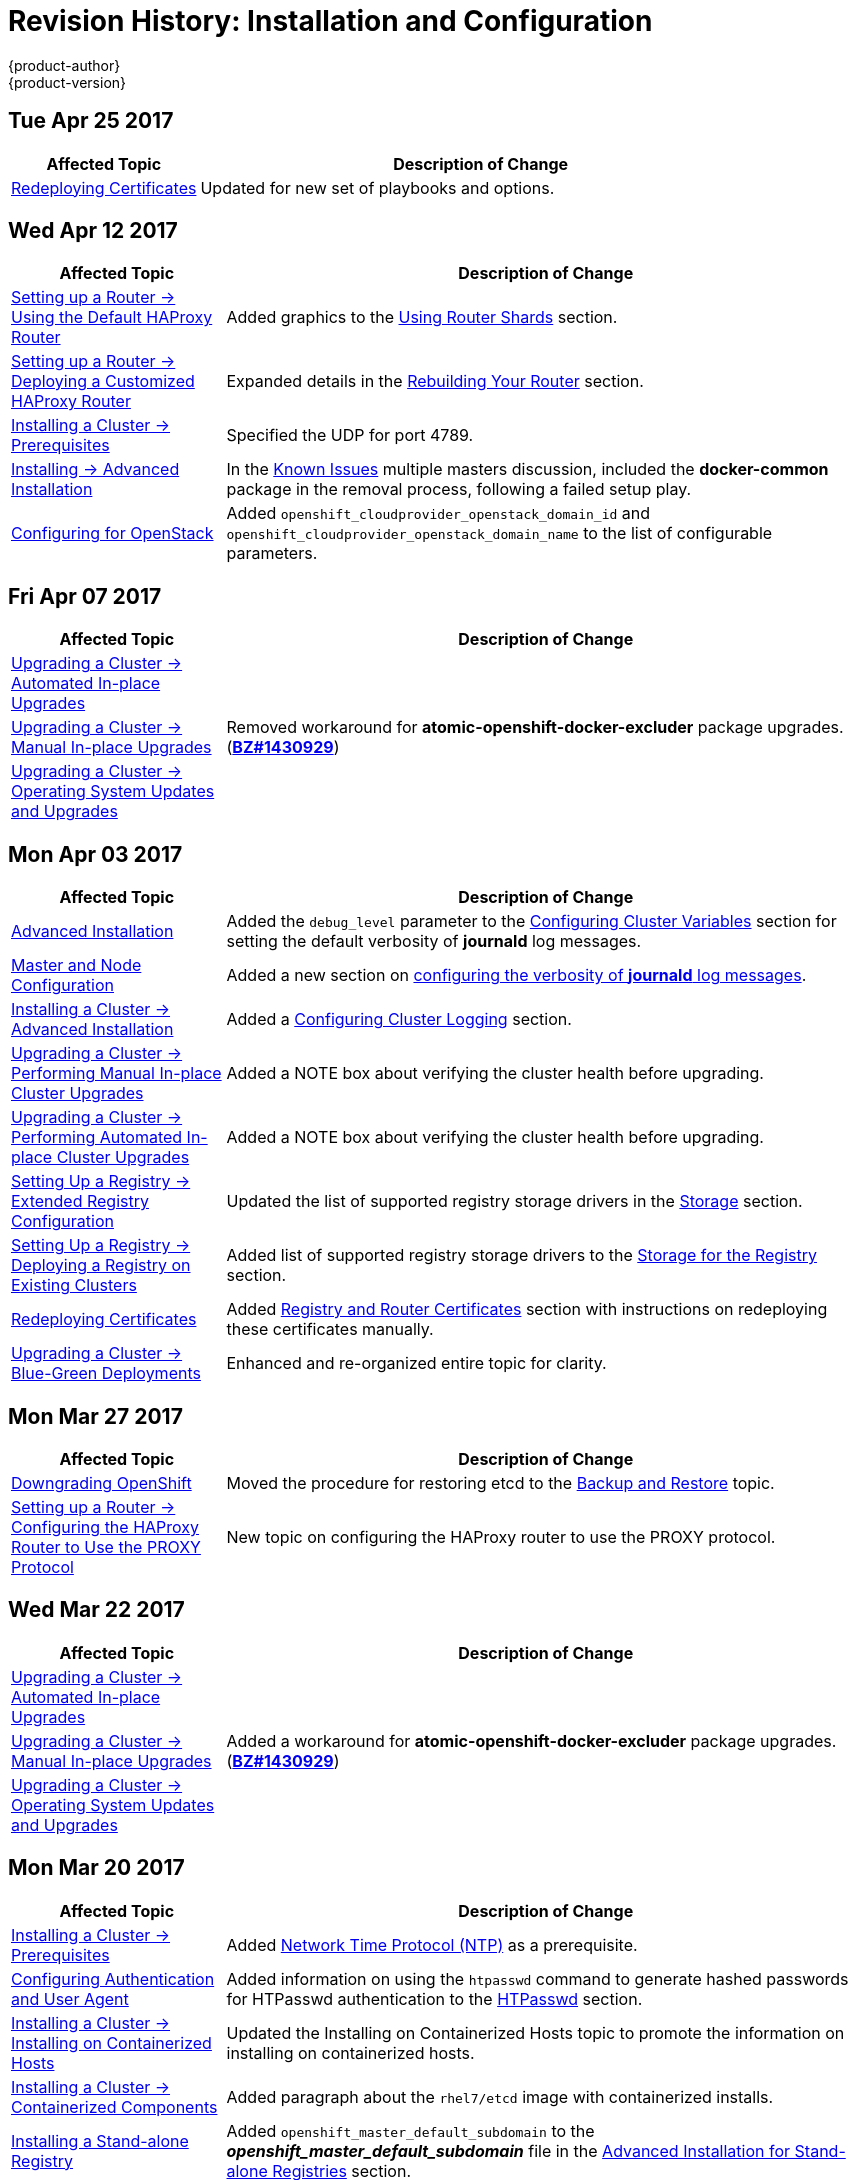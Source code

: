 [[install-config-revhistory-install-config]]
= Revision History: Installation and Configuration
{product-author}
{product-version}
:data-uri:
:icons:
:experimental:

// do-release: revhist-tables
== Tue Apr 25 2017

// tag::install_config_tue_apr_25_2017[]
[cols="1,3",options="header"]
|===

|Affected Topic |Description of Change
//Tue Apr 25

|xref:../install_config/redeploying_certificates.adoc#install-config-redeploying-certificates[Redeploying Certificates]
|Updated for new set of playbooks and options.

|===

// end::install_config_tue_apr_25_2017[]

== Wed Apr 12 2017

// tag::install_config_wed_apr_12_2017[]
[cols="1,3",options="header"]
|===

|Affected Topic |Description of Change
//Wed Apr 12 2017
|xref:../install_config/router/default_haproxy_router.adoc#install-config-router-default-haproxy[Setting up a Router -> Using the Default HAProxy Router]
|Added graphics to the xref:../install_config/router/default_haproxy_router.adoc#using-router-shards[Using Router Shards] section.

|xref:../install_config/router/customized_haproxy_router.adoc#install-config-router-customized-haproxy[Setting up a Router -> Deploying a Customized HAProxy Router]
|Expanded details in the xref:../install_config/router/customized_haproxy_router.adoc#rebuilding-your-router[Rebuilding Your Router] section.

|xref:../install_config/install/prerequisites.adoc#install-config-install-prerequisites[Installing a Cluster -> Prerequisites]
|Specified the UDP for port 4789.

|xref:../install_config/install/advanced_install.adoc#install-config-install-advanced-install[Installing -> Advanced Installation]
|In the xref:../install_config/install/advanced_install.adoc#installer-known-issues[Known Issues] multiple masters discussion, included the *docker-common* package in the removal process, following a failed setup play.

|xref:../install_config/configuring_openstack.adoc#install-config-configuring-openstack[Configuring for OpenStack]
|Added `openshift_cloudprovider_openstack_domain_id` and `openshift_cloudprovider_openstack_domain_name` to the list of configurable parameters.



|===

// end::install_config_wed_apr_12_2017[]
== Fri Apr 07 2017

// tag::install_config_fri_apr_07_2017[]
[cols="1,3",options="header"]
|===

|Affected Topic |Description of Change
//Fri Apr 07 2017

|xref:../install_config/upgrading/automated_upgrades.adoc#install-config-upgrading-automated-upgrades[Upgrading a Cluster -> Automated In-place Upgrades]
.3+.^|Removed workaround for *atomic-openshift-docker-excluder* package upgrades. (link:https://bugzilla.redhat.com/show_bug.cgi?id=1430929[*BZ#1430929*])

|xref:../install_config/upgrading/manual_upgrades.adoc#install-config-upgrading-manual-upgrades[Upgrading a Cluster -> Manual In-place Upgrades]
|xref:../install_config/upgrading/os_upgrades.adoc#install-config-upgrading-os-upgrades[Upgrading a Cluster -> Operating System Updates and Upgrades]

|===

// end::install_config_fri_apr_07_2017[]

== Mon Apr 03 2017

// tag::install_config_mon_apr_03_2017[]
[cols="1,3",options="header"]
|===

|Affected Topic |Description of Change
//Mon Apr 03 2017
|xref:../install_config/install/advanced_install.adoc#install-config-install-advanced-install[Advanced Installation]
|Added the `debug_level` parameter to the xref:../install_config/install/advanced_install.adoc#configuring-cluster-variables[Configuring Cluster Variables] section for setting the default verbosity of *journald* log messages.

|xref:../install_config/master_node_configuration.adoc#install-config-master-node-configuration[Master and Node Configuration]
|Added a new section on xref:../install_config/master_node_configuration.adoc#master-node-config-logging-levels[configuring the verbosity of *journald* log messages].

|xref:../install_config/install/advanced_install.adoc#install-config-install-advanced-install[Installing a Cluster -> Advanced Installation]
|Added a xref:../install_config/install/advanced_install.adoc#advanced-install-cluster-logging[Configuring Cluster Logging] section.

|xref:../install_config/upgrading/manual_upgrades.adoc#install-config-upgrading-manual-upgrades[Upgrading a Cluster -> Performing Manual In-place Cluster Upgrades]
|Added a NOTE box about verifying the cluster health before upgrading.

|xref:../install_config/upgrading/automated_upgrades.adoc#install-config-upgrading-automated-upgrades[Upgrading a Cluster -> Performing Automated In-place Cluster Upgrades]
|Added a NOTE box about verifying the cluster health before upgrading.

|xref:../install_config/registry/extended_registry_configuration.adoc#install-config-registry-extended-configuration[Setting Up a Registry -> Extended Registry Configuration]
|Updated the list of supported registry storage drivers in the xref:../install_config/registry/extended_registry_configuration.adoc#docker-registry-configuration-reference-storage[Storage] section.

|xref:../install_config/registry/deploy_registry_existing_clusters.adoc#install-config-deploy-registry-existing-clusters[Setting Up a Registry -> Deploying a Registry on Existing Clusters]
|Added list of supported registry storage drivers to the xref:../install_config/registry/deploy_registry_existing_clusters.adoc#storage-for-the-registry[Storage for the Registry] section.

|xref:../install_config/redeploying_certificates.adoc#install-config-redeploying-certificates[Redeploying Certificates]
|Added xref:../install_config/redeploying_certificates.adoc#redeploying-custom-registry-or-router-certificates[Registry and Router Certificates] section with instructions on redeploying these certificates manually.

|xref:../install_config/upgrading/blue_green_deployments.adoc#upgrading-blue-green-deployments[Upgrading a Cluster -> Blue-Green Deployments]
|Enhanced and re-organized entire topic for clarity.
|===

// end::install_config_mon_apr_03_2017[]
== Mon Mar 27 2017

// tag::install_config_mon_mar_27_2017[]
[cols="1,3",options="header"]
|===

|Affected Topic |Description of Change
//Mon Mar 27 2017
|xref:../install_config/downgrade.adoc#install-config-downgrade[Downgrading OpenShift]
|Moved the procedure for restoring etcd to the xref:../admin_guide/backup_restore.adoc#admin-guide-backup-and-restore[Backup and Restore] topic.

|xref:../install_config/router/proxy_protocol.adoc#install-config-router-proxy-protocol[Setting up a Router -> Configuring the HAProxy Router to Use the PROXY Protocol]
|New topic on configuring the HAProxy router to use the PROXY protocol.
|===

// end::install_config_mon_mar_27_2017[]

== Wed Mar 22 2017

// tag::install_config_wed_mar_22_2017[]
[cols="1,3",options="header"]
|===

|Affected Topic |Description of Change
//Mon Mar 20 2017

|xref:../install_config/upgrading/automated_upgrades.adoc#install-config-upgrading-automated-upgrades[Upgrading a Cluster -> Automated In-place Upgrades]
.3+.^|Added a workaround for *atomic-openshift-docker-excluder* package upgrades. (link:https://bugzilla.redhat.com/show_bug.cgi?id=1430929[*BZ#1430929*])

|xref:../install_config/upgrading/manual_upgrades.adoc#install-config-upgrading-manual-upgrades[Upgrading a Cluster -> Manual In-place Upgrades]
|xref:../install_config/upgrading/os_upgrades.adoc#install-config-upgrading-os-upgrades[Upgrading a Cluster -> Operating System Updates and Upgrades]

|===

// end::install_config_wed_mar_22_2017[]

== Mon Mar 20 2017

// tag::install_config_mon_mar_20_2017[]
[cols="1,3",options="header"]
|===

|Affected Topic |Description of Change
//Mon Mar 20 2017

|xref:../install_config/install/prerequisites.adoc#install-config-install-prerequisites[Installing a Cluster -> Prerequisites]
|Added xref:../install_config/install/prerequisites.adoc#prereq-NTP[Network Time Protocol (NTP)] as a prerequisite.

|xref:../install_config/configuring_authentication.adoc#install-config-configuring-authentication[Configuring Authentication and User Agent]
|Added information on using the `htpasswd` command to generate hashed passwords for HTPasswd authentication to the xref:../install_config/configuring_authentication.adoc#HTPasswdPasswordIdentityProvider[HTPasswd] section.

|xref:../install_config/install/rpm_vs_containerized.adoc#install-config-install-rpm-vs-containerized[Installing a Cluster -> Installing on Containerized Hosts]
|Updated the Installing on Containerized Hosts topic to promote the information on installing on containerized hosts.

|xref:../install_config/install/rpm_vs_containerized.adoc#install-config-install-rpm-vs-containerized[Installing a Cluster -> Containerized Components]
|Added paragraph about the `rhel7/etcd` image with containerized installs.

|xref:../install_config/install/stand_alone_registry.adoc#install-config-installing-stand-alone-registry[Installing a Stand-alone Registry]
|Added `openshift_master_default_subdomain` to the *_openshift_master_default_subdomain_* file in the xref:../install_config/install/stand_alone_registry.adoc#registry-advanced-installation[Advanced Installation for Stand-alone Registries] section.

|xref:../install_config/configuring_sdn.adoc#install-config-configuring-sdn[Configuring the SDN]
|Added information about the `flannel_interface` variable.

|===

// end::install_config_mon_mar_20_2017[]

== Tue Mar 14 2017

// tag::install_config_tue_mar_14_2017[]
[cols="1,3",options="header"]
|===

|Affected Topic |Description of Change
//Tue Mar 14 2017

|xref:../install_config/install/prerequisites.adoc#install-config-install-prerequisites[Installing a Cluster -> Prerequisites]
|Renamed instances of `openshift_node_set_node_ip` to `openshift_set_node_ip`, the correct `openshift-ansible` variable name.

|xref:../install_config/install/disconnected_install.adoc#install-config-install-disconnected-install[Installing a Cluster -> Disconnected Installation]
|Added information about disconnected installation of the stand-alone registry.

|xref:../install_config/registry/deploy_registry_existing_clusters.adoc#install-config-deploy-registry-existing-clusters[Setting up the Registry -> Deploying a Registry on Existing Clusters]
|Added footnotes to the example file in the xref:../install_config/registry/deploy_registry_existing_clusters.adoc#registry-amazon-s3-storage-back-end[Use Amazon S3 as a Storage Back-end] section.

|xref:../install_config/registry/registry_known_issues.adoc#install-config-registry-known-issues[Setting up the Registry -> Known Issues]
|Added note recommending moving off NFS for production in the xref:../install_config/registry/registry_known_issues.adoc#known-issue-nfs-image-push-fails[Image Push Errors with Scaled Registry Using Shared NFS Volume] section.

|xref:../install_config/router/f5_router.adoc#install-config-router-f5[Setting up a Router -> Using the F5 Router Plug-in]
|Updated the example in the xref:../install_config/router/f5_router.adoc#deploying-the-f5-router[Deploying the F5 Router] section to reflect `host-network` set to `false`.

|xref:../install_config/upgrading/manual_upgrades.adoc#install-config-upgrading-manual-upgrades[Upgrading a Cluster -> Performing Manual In-place Cluster Upgrades]
|Removed a repetitive step within the xref:../install_config/upgrading/manual_upgrades.adoc#updating-the-default-image-streams-and-templates[Updating the Default Image Streams and Templates] section.

|xref:../install_config/upgrading/os_upgrades.adoc#install-config-upgrading-os-upgrades[Upgrading a Cluster -> Operating System Updates and Upgrades]
|Added the procedure for upgrading the operating system.

|xref:../install_config/persistent_storage/persistent_storage_glusterfs.adoc#install-config-persistent-storage-persistent-storage-glusterfs[Configuring Persistent Storage -> Persistent Storage Using GlusterFS]
|Added note about managing volumes using Heketi to the xref:../install_config/persistent_storage/persistent_storage_glusterfs.adoc#gfs-dedicated-storage-cluster[Dedicated Storage Gluster] section.

|xref:../install_config/aggregate_logging.adoc#install-config-aggregate-logging[Aggregating Container Logs]
|Removed the `v` from `3.4.1` in the xref:../install_config/aggregate_logging.adoc#deploying-the-efk-stack[Deploying the EFK Stack] section.

|xref:../install_config/cluster_metrics.adoc#install-config-cluster-metrics[Enabling Cluster Metrics]
|Added step to enable view permissions for Hawkular xref:../install_config/cluster_metrics.adoc#metrics-deployer-service-account[Metrics Deployer Service Account] section.

|===

// end::install_config_tue_mar_14_2017[]
== Mon Mar 06 2017

// tag::install_config_mon_mar_06_2017[]
[cols="1,3",options="header"]
|===

|Affected Topic |Description of Change
//Mon Mar 06 2017

.2+|xref:../install_config/install/advanced_install.adoc#install-config-install-advanced-install[Installing a Cluster -> Advanced Installation]
|Updated xref:../install_config/install/advanced_install.adoc#advanced-before-you-begin[Before You Begin] section to raise minimal Ansible version to 2.2.0.
|Provided guidance for preconfigured loadbalancers for {product-title} with high availability.

|xref:../install_config/router/f5_router.adoc#install-config-router-f5[Setting up a Router -> Using the F5 Router Plug-in]
|Clarified that `hostsubnet` requires a specific annotation for multi-tenancy to work.

|xref:../install_config/redeploying_certificates.adoc#install-config-redeploying-certificates[Redeploying Certificates]
|Added the xref:../install_config/redeploying_certificates.adoc#install-config-cert-expiry[Checking Certificate Expirations] section.

|xref:../install_config/aggregate_logging.adoc#install-config-aggregate-logging[Aggregating Container Logs]
|Added a Warning admonition recommending the use of the default value for `use-journal` and added a new xref:../install_config/aggregate_logging.adoc#fluentd-upgrade-source[Updating Fluentd's Log Source After a Docker Log Driver Update] section.

|===

// end::install_config_mon_mar_06_2017[]
== Thu Feb 16 2017

// tag::install_config_thu_feb_16_2017[]
[cols="1,3",options="header"]
|===

|Affected Topic |Description of Change
//Thu Feb 16 2017

|xref:../install_config/install/disconnected_install.adoc#install-config-install-disconnected-install[Installing a Cluster-> Disconnected Installation]
|Added the cluster image to the xref:../install_config/install/disconnected_install.adoc#disconnected-syncing-images[Syncing Images] section.

|xref:../install_config/router/default_haproxy_router.adoc#install-config-router-default-haproxy[Setting up a Router -> Using the Default HAProxy Router]
|Added the xref:../install_config/router/default_haproxy_router.adoc#install-haproxy-filtering-routes[Filtering Routes to Specific Routers] section.

|xref:../install_config/router/f5_router.adoc#install-config-router-f5[Setting up a Router -> Using the F5 Router Plug-in]
|Arranged the topic and added a xref:../install_config/router/f5_router.adoc#install-router-f5-prerequisites[Prerequisites] section.

|xref:../install_config/registry/deploy_registry_existing_clusters.adoc#deploying-the-registry-console[Setting up the Registry -> Deploying a Registry on Existing Clusters]
|Added additional URL instructions to the xref:../install_config/registry/deploy_registry_existing_clusters.adoc#deploying-the-registry-console[Deploying the Registry Console] section.

|xref:../install_config/registry/securing_and_exposing_registry.adoc#install-config-registry-securing-exposing[Setting up the Registry -> Securing and Exposing the Registry]
|Added a step for adding the public route host name in the `--hostnames` flag.

|xref:../install_config/master_node_configuration.adoc#install-config-master-node-configuration[Master and Node Configuration]
|Fixed the options for creating a configuration file in the xref:../install_config/master_node_configuration.adoc#creating-new-configuration-files[Creating New Configuration Files] section.

|xref:../install_config/persistent_storage/pod_security_context.adoc#install-config-persistent-storage-pod-security-context[Configuring Persistent Storage -> Volume Security]
|Added details about `RunAsAny` FSGroup and block device permissions.

.2+.^|xref:../install_config/master_node_configuration.adoc#install-config-master-node-configuration[Aggregating Container Logs]
|Fixed example in the xref:../install_config/aggregate_logging.adoc#fluentd-external-log-aggregator[Configuring Fluentd to Send Logs to an External Log Aggregator] section.
|Added a version variable and <tag> to code block example in xref:../install_config/aggregate_logging.adoc#deploying-the-efk-stack[Deploying the EFK Stack] section to display the correct current version to use.

|===

// end::install_config_thu_feb_16_2017[]
== Thu Feb 09 2017

// tag::install_config_thu_feb_09_2017[]
[cols="1,3",options="header"]
|===

|Affected Topic |Description of Change
//Thu Feb 09 2017

|xref:../install_config/upgrading/manual_upgrades.adoc#install-config-upgrading-manual-upgrades[Upgrading a Cluster -> Manual In-Place Upgrades]
.3+.^|Added an Important admonition about an etcd performance issue.
|xref:../install_config/upgrading/automated_upgrades.adoc#install-config-upgrading-automated-upgrades[Upgrading a Cluster -> Automated In-Place Upgrades]
|xref:../install_config/upgrading/blue_green_deployments.adoc#upgrading-blue-green-deployments[Upgrading a Cluster -> Blue-Green Deployments]

|===

// end::install_config_thu_feb_09_2017[]

== Mon Feb 06 2017

// tag::install_config_mon_feb_06_2017[]
[cols="1,3",options="header"]
|===

|Affected Topic |Description of Change
//Mon Feb 06 2017

|xref:../install_config/upgrading/manual_upgrades.adoc#install-config-upgrading-manual-upgrades[Upgrading a Cluster -> Manual Upgrades]
.4+.^|Updated file paths to the logging and metrics deployer templates to their new
{product-title} 3.4 locations.
|xref:../install_config/registry/deploy_registry_existing_clusters.adoc#install-config-deploy-registry-existing-clusters[Setting up the Registry -> Deploying a Registry on Existing Clusters]
|xref:../install_config/aggregate_logging.adoc#install-config-aggregate-logging[Aggregating Container Logs]
|xref:../install_config/cluster_metrics.adoc#install-config-cluster-metrics[Enabling Cluster Metrics]

|xref:../install_config/install/host_preparation.adoc#install-config-install-host-preparation[Installing a Cluster -> Host Preparation]
|Added steps on using `yum-config-manager` to the host registration steps.

|xref:../install_config/install/advanced_install.adoc#install-config-install-advanced-install[Installing a Cluster -> Advanced Installation]
|Added the xref:../install_config/install/advanced_install.adoc#advanced-install-configuring-registry-location[Configuring a Registry Location] section.

.2+|xref:../install_config/registry/deploy_registry_existing_clusters.adoc#install-config-deploy-registry-existing-clusters[Setting up the Registry -> Deploying a Registry on Existing Clusters]
|Added Important admonition about shutting down Cockpit to the xref:../install_config/registry/deploy_registry_existing_clusters.adoc#registry-non-production-use[Non-Production Use] section.
|Arranged the xref:../install_config/registry/deploy_registry_existing_clusters.adoc#securing-the-registry-console[Securing the Registry Console] section to include information on the certificate.

|xref:../install_config/router/default_haproxy_router.adoc#install-config-router-default-haproxy[Setting up a Router -> Using the Default HAProxy Router]
|Arranged the topic to create the xref:../install_config/router/default_haproxy_router.adoc#deploy-router-create-router[Creating a Router] section, and added a paragraph on router options on creation.

|xref:../install_config/router/f5_router.adoc#install-config-router-f5[Setting up a Router -> Using the F5 Router Plug-in]
|Added a new xref:../install_config/router/f5_router.adoc#setting-up-f5-native-integration-with-openshift[Setting Up F5 Native Integration] section.

|xref:../install_config/configuring_nuagesdn.adoc#install-config-configuring-nuage-sdn[Configuring Nuage SDN]
|Added the Configuring Nuage SDN topic.

.2+|xref:../install_config/storage_examples/gluster_example.adoc#install-config-storage-examples-gluster-example[Persistent Storage Examples -> Complete Example Using GlusterFS]
|Added a link to the xref:../install_config/storage_examples/gluster_dynamic_example.adoc#install-config-storage-examples-gluster-dynamic-example[Complete Example of Dynamic Provisioning Using GlusterFS].
|Clarified that, if using a service, the endpoints name must match the service name.

|xref:../install_config/cluster_metrics.adoc#install-config-cluster-metrics[Enabling Cluster Metrics]
|Updated Cluster Metrics sizing recommendations for the new version of {product-title}.

|xref:../install_config/web_console_customization.adoc#install-config-web-console-customization[Customizing the Web Console]
|Removed information about Pipelines being a feature in Technology Preview.

|===

// end::install_config_mon_feb_06_2017[]
== Mon Jan 30 2017

// tag::install_config_mon_jan_30_2017[]
[cols="1,3",options="header"]
|===

|Affected Topic |Description of Change
//Mon Jan 30 2017
|xref:../install_config/registry/securing_and_exposing_registry.adoc#install-config-registry-securing-exposing[Setting up the Registry -> Securing and Exposing the Registry]
|Removed references to the deprecated `--api-version` flag.

|xref:../install_config/certificate_customization.adoc#configuring-custom-certificates[Configuring Custom Certificates]
|Clarified custom certificate configuration locations in the xref:../install_config/certificate_customization.adoc#configuring-custom-certificates[Configuring Custom Certificates] section.

|===

// end::install_config_mon_jan_30_2017[]

== Wed Jan 25 2017

// tag::install_config_wed_jan_25_2017[]
[cols="1,3",options="header"]
|===

|Affected Topic |Description of Change
//Wed Jan 25 2017

|xref:../install_config/http_proxies.adoc#install-config-http-proxies[Working with HTTP Proxies]
|Added step to xref:../install_config/http_proxies.adoc#proxying-docker-pull[Proxying Docker Pull] for finding the registry service IP.

|xref:../install_config/router/f5_router.adoc#install-config-router-f5[Setting up a Router -> Using the F5 Router Plug-in]
|Removed references to the deprecated `--credentials` option.

|xref:../install_config/install/prerequisites.adoc#install-config-install-prerequisites[Installing a Cluster -> Prerequisites]
|Added information about xref:../install_config/install/prerequisites.adoc#required-ports[required ports] for Aggregated Logging.

|xref:../install_config/build_defaults_overrides.adoc#install-config-build-defaults-overrides[Configuring Global Build Defaults and Overrides]
|Added notes to explain additional values in the *_/etc/origin/master/master-config.yaml_* file in the xref:../install_config/build_defaults_overrides.adoc#manually-setting-global-build-defaults[Manually Setting Global Build Defaults] section.

|xref:../install_config/aggregate_logging_sizing.adoc#install-config-aggregate-logging-sizing[Aggregate Logging Sizing Guidelines]
|Updated scale testing guidelines.

|xref:../install_config/web_console_customization.adoc#install-config-web-console-customization[Customizing the Web Console]
|Added information about xref:../install_config/web_console_customization.adoc#setting-extension-properties[setting extension properties].

|xref:../install_config/persistent_storage/dynamically_provisioning_pvs.adoc#install-config-persistent-storage-dynamically-provisioning-pvs[Configuring Persistent Storage -> Dynamic Provisioning and Creating Storage Classes]
|Added additional details to the *_glusterfs-storageclass.yaml_* file example in the xref:../install_config/persistent_storage/dynamically_provisioning_pvs.adoc#glusterfs[GlusterFS Object Definition] section.

|xref:../install_config/master_node_configuration.adoc#install-config-master-node-configuration[Master and Node Configuration]
|Updated the xref:../install_config/master_node_configuration.adoc#master-node-config-audit-config[Audit Configuration] section description and added Audit Configuration Parameters.

|===

// end::install_config_wed_jan_25_2017[]

== Wed Jan 18 2017

{product-title} 3.4 initial release.

// tag::install_config_wed_jan_18_2017[]
[cols="1,3",options="header"]
|===

|Affected Topic |Description of Change
//Wed Jan 18 2017

|xref:../install_config/install/prerequisites.adoc#install-config-install-prerequisites[Installing a Cluster -> Prerequisites]
|Added sizing guidelines for etcd service nodes within the xref:../install_config/install/prerequisites.adoc#hardware[Minimum Hardware Requirements] table.

|xref:../install_config/registry/securing_and_exposing_registry.adoc#install-config-registry-securing-exposing[Setting up the Registry -> Securing and Exposing the Registry]
|Added a Note admonition about mounting secrets to service accounts.

|xref:../install_config/registry/extended_registry_configuration.adoc#install-config-registry-extended-configuration[Setting up the Registry -> Extended Registry Configuration]
|Updated with new `oc rollout` commands.

.3+|xref:../install_config/router/default_haproxy_router.adoc#install-config-router-default-haproxy[Setting up a Router -> Using the Default HAProxy Router]

|Added the ARP Cache Tuning for Large-scale Clusters section.
|Added information about security caveats and ownership claims of host names and subdomains.
|Added a new xref:../install_config/router/default_haproxy_router.adoc#using-wildcard-routes[Using Wildcard Routes (for a Subdomain)] section.

|xref:../install_config/adding_hosts_to_existing_cluster.adoc#install-config-adding-hosts-to-cluster[Adding Hosts to an Existing Cluster]
|Updated quick installer instructions to use the new `scaleup` command.

|xref:../install_config/configuring_authentication.adoc#install-config-configuring-authentication[Configuring Authentication and User Agent]
|Clarified the difference between `/api` and `/oapi` in the xref:../install_config/configuring_authentication.adoc#configuring-user-agent[User Agent] section.

|xref:../install_config/configuring_azure.adoc#install-config-configuring-azure[Configuring for Azure]
|New topic on how {product-title} can be configured to access an Azure infrastructure, including using Azure disk as persistent storage] for application data.

|xref:../install_config/persistent_storage/persistent_storage_azure.adoc#install-config-persistent-storage-persistent-storage-azure[Configuring Persistent Storage -> Persistent Storage Using Azure Disk]
|New topic on how to provision your {product-title} cluster with persistent storage using Azure.

|xref:../install_config/storage_examples/gluster_dynamic_example.adoc#install-config-storage-examples-gluster-dynamic-example[Persistent Storage Examples -> Complete Example of Dynamic Provisioning Using GlusterFS]
|New topic providing an end-to-end example of how to dynamically provision GlusterFS volumes.

|xref:../install_config/configuring_pipeline_execution.adoc#install-config-configuring-pipeline-execution[Configuring Pipeline Execution]
|Added information about setting up an external Jenkins server.

|xref:../install_config/build_defaults_overrides.adoc#install-config-build-defaults-overrides[Configuring Global Build Defaults and Overrides]
|Added examples for node selectors in build configurations.

|xref:../install_config/persistent_storage/pod_security_context.adoc#install-config-persistent-storage-pod-security-context[Configuring Persistent Storage -> Volume Security]
|Removed `nfsnobody` references.

|xref:../install_config/build_defaults_overrides.adoc#install-config-build-defaults-overrides[Configuring Global Build Defaults and Overrides]
|Added image label example to build file examples.

|xref:../install_config/configuring_pipeline_execution.adoc#install-config-configuring-pipeline-execution[Configuring Pipeline Execution]
|Noted that for `jenkinsPipelineConfig`, the `autoProvisionEnabled` value defaults to `true` if unspecified.

.2+|xref:../install_config/aggregate_logging.adoc#install-config-aggregate-logging[Aggregating Container Logs]

|Updated with new `oc rollout` commands.
|Added clarification regarding ConfigMaps and output of `oc new-app`.

|xref:../install_config/web_console_customization.adoc#install-config-web-console-customization[Customizing the Web Console]
|Added the xref:../install_config/web_console_customization.adoc#configuring-catalog-categories[Configuring Catalog Categories] section.

|===

// end::install_config_wed_jan_18_2017[]
